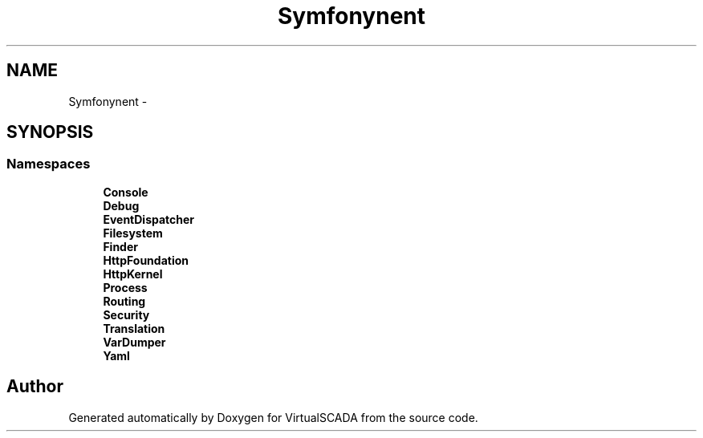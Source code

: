 .TH "Symfony\Component" 3 "Tue Apr 14 2015" "Version 1.0" "VirtualSCADA" \" -*- nroff -*-
.ad l
.nh
.SH NAME
Symfony\Component \- 
.SH SYNOPSIS
.br
.PP
.SS "Namespaces"

.in +1c
.ti -1c
.RI " \fBConsole\fP"
.br
.ti -1c
.RI " \fBDebug\fP"
.br
.ti -1c
.RI " \fBEventDispatcher\fP"
.br
.ti -1c
.RI " \fBFilesystem\fP"
.br
.ti -1c
.RI " \fBFinder\fP"
.br
.ti -1c
.RI " \fBHttpFoundation\fP"
.br
.ti -1c
.RI " \fBHttpKernel\fP"
.br
.ti -1c
.RI " \fBProcess\fP"
.br
.ti -1c
.RI " \fBRouting\fP"
.br
.ti -1c
.RI " \fBSecurity\fP"
.br
.ti -1c
.RI " \fBTranslation\fP"
.br
.ti -1c
.RI " \fBVarDumper\fP"
.br
.ti -1c
.RI " \fBYaml\fP"
.br
.in -1c
.SH "Author"
.PP 
Generated automatically by Doxygen for VirtualSCADA from the source code\&.
